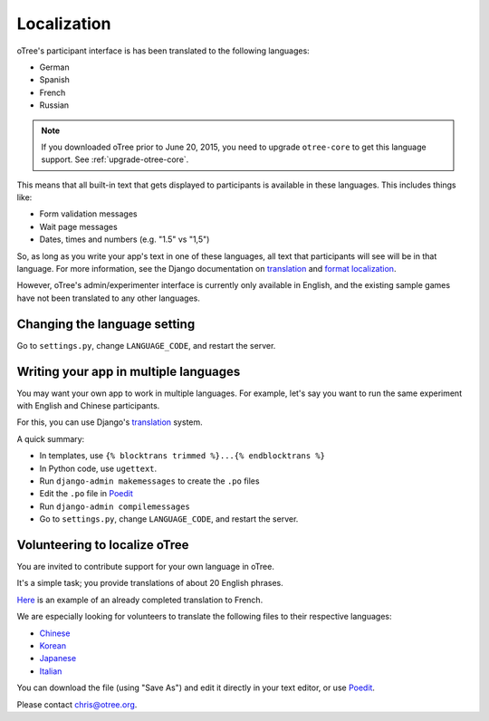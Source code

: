 Localization
============

oTree's participant interface is has been translated to the following languages:

- German
- Spanish
- French
- Russian

.. note::

    If you downloaded oTree prior to June 20, 2015, you need to upgrade
    ``otree-core`` to get this language support. See :ref:`upgrade-otree-core`.

This means that all built-in text that gets displayed to participants is
available in these languages. This includes things like:

-   Form validation messages
-   Wait page messages
-   Dates, times and numbers (e.g. "1.5" vs "1,5")

So, as long as you write your app's text in one of these languages,
all text that participants will see will be in that language.
For more information, see the Django documentation on
`translation <https://docs.djangoproject.com/en/1.8/topics/i18n/translation/>`__
and `format localization <https://docs.djangoproject.com/en/1.8/topics/i18n/formatting/>`__.


However, oTree's admin/experimenter interface is currently only available in English,
and the existing sample games have not been translated to any other languages.

Changing the language setting
-----------------------------

Go to ``settings.py``, change ``LANGUAGE_CODE``, and restart the server.

Writing your app in multiple languages
--------------------------------------

You may want your own app to work in multiple languages.
For example, let's say you want to run the same experiment with English and Chinese participants.

For this, you can use Django's `translation <https://docs.djangoproject.com/en/1.8/topics/i18n/translation/>`__
system.

A quick summary:

- In templates, use ``{% blocktrans trimmed %}...{% endblocktrans %}``
- In Python code, use ``ugettext``.
- Run ``django-admin makemessages`` to create the ``.po`` files
- Edit the ``.po`` file in `Poedit <http://poedit.net/>`__
- Run ``django-admin compilemessages``
- Go to ``settings.py``, change ``LANGUAGE_CODE``, and restart the server.

Volunteering to localize oTree
------------------------------

You are invited to contribute support for your own language in oTree.

It's a simple task; you provide translations of about 20 English phrases.

`Here <https://github.com/oTree-org/otree-core/blob/master/otree/locale/fr/LC_MESSAGES/django.po>`__
is an example of an already completed translation to French.

We are especially looking for volunteers to translate the following files to their respective languages:

- `Chinese <https://github.com/oTree-org/otree-core/raw/master/otree/locale/zh_CN/LC_MESSAGES/django.po>`__
- `Korean <https://github.com/oTree-org/otree-core/raw/master/otree/locale/ko/LC_MESSAGES/django.po>`__
- `Japanese <https://github.com/oTree-org/otree-core/raw/master/otree/locale/ja/LC_MESSAGES/django.po>`__
- `Italian <https://github.com/oTree-org/otree-core/raw/master/otree/locale/it/LC_MESSAGES/django.po>`__

You can download the file (using "Save As") and edit it directly in your text editor, or use `Poedit <https://poedit.net/>`__.

Please contact chris@otree.org.

